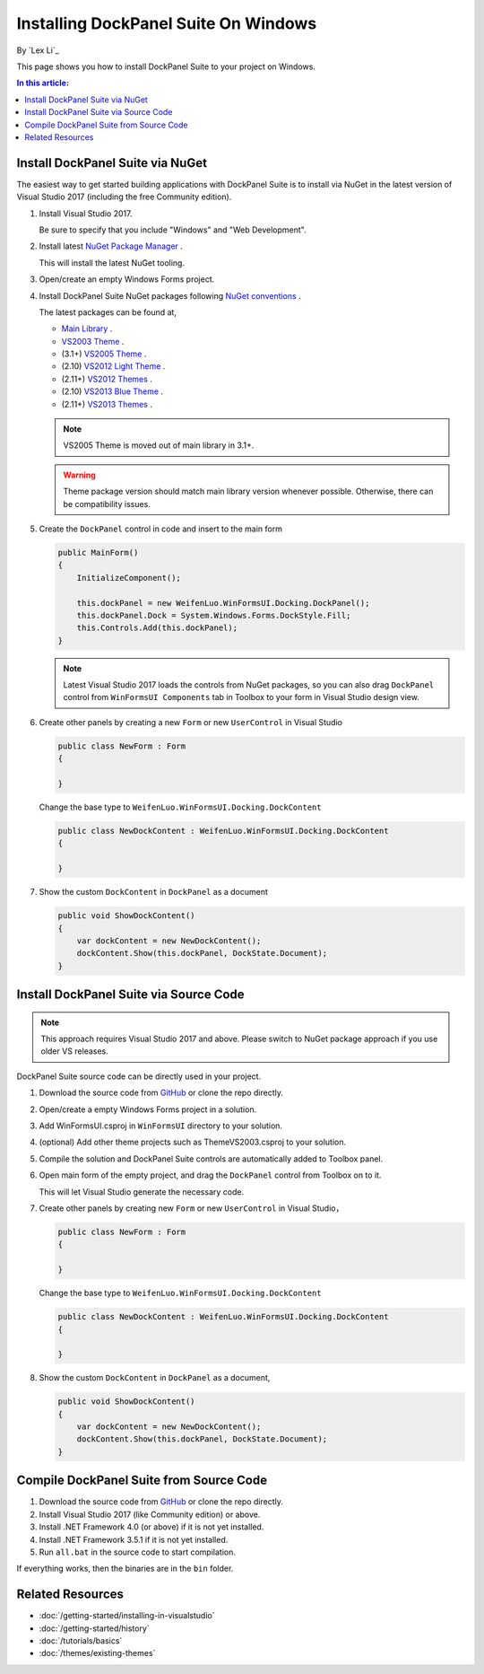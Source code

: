 Installing DockPanel Suite On Windows
=====================================

By `Lex Li`_

This page shows you how to install DockPanel Suite to your project on Windows. 

.. contents:: In this article:
  :local:
  :depth: 1

Install DockPanel Suite via NuGet
---------------------------------

The easiest way to get started building applications with DockPanel Suite is to install via NuGet in the latest version of Visual Studio 2017 (including the free Community edition). 

#. Install Visual Studio 2017.

   Be sure to specify that you include "Windows" and "Web Development".

#. Install latest `NuGet Package Manager <https://docs.nuget.org/consume/installing-nuget>`_ . 

   This will install the latest NuGet tooling.

#. Open/create an empty Windows Forms project.
#. Install DockPanel Suite NuGet packages following `NuGet conventions <https://docs.nuget.org/Consume/Package-Manager-Dialog>`_ . 

   The latest packages can be found at,

   * `Main Library <https://www.nuget.org/packages/DockPanelSuite/>`_ .
   * `VS2003 Theme <https://www.nuget.org/packages/DockPanelSuite.ThemeVS2003/>`_ .
   * (3.1+) `VS2005 Theme <https://www.nuget.org/packages/DockPanelSuite.ThemeVS2005/>`_ .
   * (2.10) `VS2012 Light Theme <https://www.nuget.org/packages/DockPanelSuite.ThemeVS2012Light/>`_ .
   * (2.11+) `VS2012 Themes <https://www.nuget.org/packages/DockPanelSuite.ThemeVS2012/>`_ .
   * (2.10) `VS2013 Blue Theme <https://www.nuget.org/packages/DockPanelSuite.ThemeVS2013Blue/>`_ .
   * (2.11+) `VS2013 Themes <https://www.nuget.org/packages/DockPanelSuite.ThemeVS2013/>`_ .

   .. note:: VS2005 Theme is moved out of main library in 3.1+.

   .. warning:: Theme package version should match main library version
      whenever possible. Otherwise, there can be compatibility issues.

#. Create the ``DockPanel`` control in code and insert to the main form

   .. code-block:: csharp

      public MainForm()
      {
          InitializeComponent();
          
          this.dockPanel = new WeifenLuo.WinFormsUI.Docking.DockPanel();
          this.dockPanel.Dock = System.Windows.Forms.DockStyle.Fill;
          this.Controls.Add(this.dockPanel); 
      }

   .. note:: Latest Visual Studio 2017 loads the controls from NuGet packages, so
      you can also drag ``DockPanel`` control from ``WinFormsUI Components`` tab
      in Toolbox to your form in Visual Studio design view.

#. Create other panels by creating a new ``Form`` or new ``UserControl`` in Visual Studio

   .. code-block:: csharp

      public class NewForm : Form
      {
      
      }

   Change the base type to ``WeifenLuo.WinFormsUI.Docking.DockContent``

   .. code-block:: csharp

      public class NewDockContent : WeifenLuo.WinFormsUI.Docking.DockContent
      {
      
      }
  
#. Show the custom ``DockContent`` in ``DockPanel`` as a document

   .. code-block:: csharp

      public void ShowDockContent()
      {
          var dockContent = new NewDockContent();
          dockContent.Show(this.dockPanel, DockState.Document);
      }

Install DockPanel Suite via Source Code
---------------------------------------
.. note:: This approach requires Visual Studio 2017 and above. Please switch to
   NuGet package approach if you use older VS releases.

DockPanel Suite source code can be directly used in your project. 

#. Download the source code from `GitHub`_ or clone the repo directly.

#. Open/create a empty Windows Forms project in a solution.

#. Add WinFormsUI.csproj in ``WinFormsUI`` directory to your solution.

#. (optional) Add other theme projects such as ThemeVS2003.csproj to your
   solution.

#. Compile the solution and DockPanel Suite controls are automatically added to
   Toolbox panel.

#. Open main form of the empty project, and drag the ``DockPanel`` control from
   Toolbox on to it.

   This will let Visual Studio generate the necessary code.

#. Create other panels by creating new ``Form`` or new ``UserControl`` in
   Visual Studio，

   .. code-block:: csharp

      public class NewForm : Form
      {
      
      }

   Change the base type to ``WeifenLuo.WinFormsUI.Docking.DockContent``

   .. code-block:: csharp

      public class NewDockContent : WeifenLuo.WinFormsUI.Docking.DockContent
      {
      
      }

#. Show the custom ``DockContent`` in ``DockPanel`` as a document,

   .. code-block:: csharp

      public void ShowDockContent()
      {
          var dockContent = new NewDockContent();
          dockContent.Show(this.dockPanel, DockState.Document);
      }

Compile DockPanel Suite from Source Code
----------------------------------------
#. Download the source code from `GitHub`_ or clone the repo directly.
#. Install Visual Studio 2017 (like Community edition) or above.
#. Install .NET Framework 4.0 (or above) if it is not yet installed.
#. Install .NET Framework 3.5.1 if it is not yet installed.
#. Run ``all.bat`` in the source code to start compilation.

If everything works, then the binaries are in the ``bin`` folder.

Related Resources
-----------------

- :doc:`/getting-started/installing-in-visualstudio`
- :doc:`/getting-started/history`
- :doc:`/tutorials/basics`
- :doc:`/themes/existing-themes`

.. _GitHub: https://github.com/dockpanelsuite/dockpanelsuite/releases>
